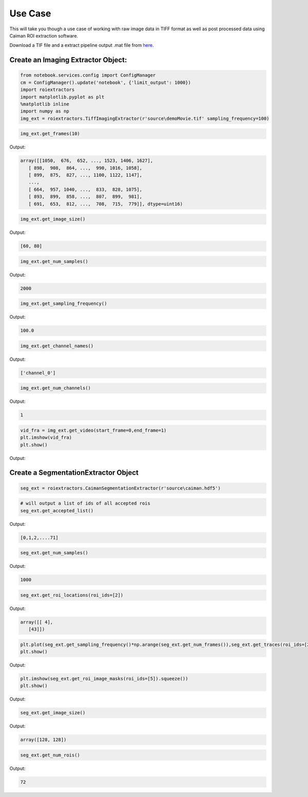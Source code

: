 Use Case
========
This will take you though a use case of working with raw image data in TIFF format as well as post processed data using Caiman ROI extraction software.

Download a TIF file and a extract pipeline output .mat file from `here. <https://gin.g-node.org/CatalystNeuro/ophys_testing_data/src/master/segmentation_datasets/>`_

Create an Imaging Extractor Object:
-----------------------------------


.. code-block:: python

    from notebook.services.config import ConfigManager
    cm = ConfigManager().update('notebook', {'limit_output': 1000})
    import roiextractors
    import matplotlib.pyplot as plt
    %matplotlib inline
    import numpy as np
    img_ext = roiextractors.TiffImagingExtractor(r'source\demoMovie.tif' sampling_frequency=100)

.. code-block:: python

    img_ext.get_frames(10)

Output:

.. code-block:: shell

    array([[1050,  676,  652, ..., 1523, 1406, 1627],
       [ 898,  908,  864, ...,  990, 1016, 1058],
       [ 899,  875,  827, ..., 1100, 1122, 1147],
       ...,
       [ 664,  957, 1040, ...,  833,  828, 1075],
       [ 893,  899,  858, ...,  807,  899,  981],
       [ 691,  653,  812, ...,  708,  715,  779]], dtype=uint16)

.. code-block:: python

    img_ext.get_image_size()

Output:

.. code-block:: shell

    [60, 80]

.. code-block:: python

    img_ext.get_num_samples()

Output:

.. code-block:: shell

    2000

.. code-block:: python

    img_ext.get_sampling_frequency()

Output:

.. code-block:: shell

    100.0

.. code-block:: python

    img_ext.get_channel_names()

Output:

.. code-block:: shell

    ['channel_0']

.. code-block:: python

    img_ext.get_num_channels()

Output:

.. code-block:: shell

    1

.. code-block:: python

    vid_fra = img_ext.get_video(start_frame=0,end_frame=1)
    plt.imshow(vid_fra)
    plt.show()

Output:

.. image:: ./_images/imag_video.jpg


Create a SegmentationExtractor Object
-------------------------------------

.. code-block:: python

    seg_ext = roiextractors.CaimanSegmentationExtractor(r'source\caiman.hdf5')

.. code-block:: python

    # will output a list of ids of all accepted rois
    seg_ext.get_accepted_list()

Output:

.. code-block:: shell

    [0,1,2,....71]

.. code-block:: python

    seg_ext.get_num_samples()

Output:

.. code-block:: shell

    1000

.. code-block:: python

    seg_ext.get_roi_locations(roi_ids=[2])

Output:

.. code-block:: shell

    array([[ 4],
       [43]])

.. code-block:: python

    plt.plot(seg_ext.get_sampling_frequency()*np.arange(seg_ext.get_num_frames()),seg_ext.get_traces(roi_ids=[2], name='dff').squeeze())
    plt.show()

Output:

.. image:: ./_images/seg_traces.jpg


.. code-block:: python

    plt.imshow(seg_ext.get_roi_image_masks(roi_ids=[5]).squeeze())
    plt.show()

Output:

.. image:: ./_images/seg_img_masks.jpg

.. code-block:: python

    seg_ext.get_image_size()

Output:

.. code-block:: shell

    array([128, 128])

.. code-block:: python

    seg_ext.get_num_rois()

Output:

.. code-block:: shell

    72

